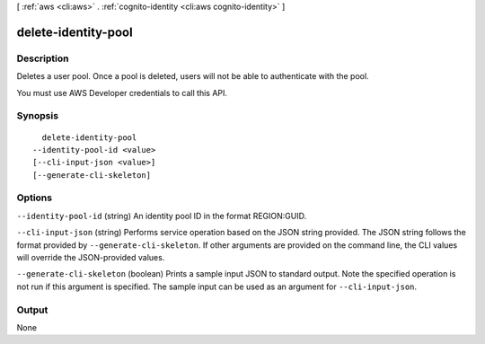 [ :ref:`aws <cli:aws>` . :ref:`cognito-identity <cli:aws cognito-identity>` ]

.. _cli:aws cognito-identity delete-identity-pool:


********************
delete-identity-pool
********************



===========
Description
===========



Deletes a user pool. Once a pool is deleted, users will not be able to authenticate with the pool.

 

You must use AWS Developer credentials to call this API.



========
Synopsis
========

::

    delete-identity-pool
  --identity-pool-id <value>
  [--cli-input-json <value>]
  [--generate-cli-skeleton]




=======
Options
=======

``--identity-pool-id`` (string)
An identity pool ID in the format REGION:GUID.

``--cli-input-json`` (string)
Performs service operation based on the JSON string provided. The JSON string follows the format provided by ``--generate-cli-skeleton``. If other arguments are provided on the command line, the CLI values will override the JSON-provided values.

``--generate-cli-skeleton`` (boolean)
Prints a sample input JSON to standard output. Note the specified operation is not run if this argument is specified. The sample input can be used as an argument for ``--cli-input-json``.



======
Output
======

None